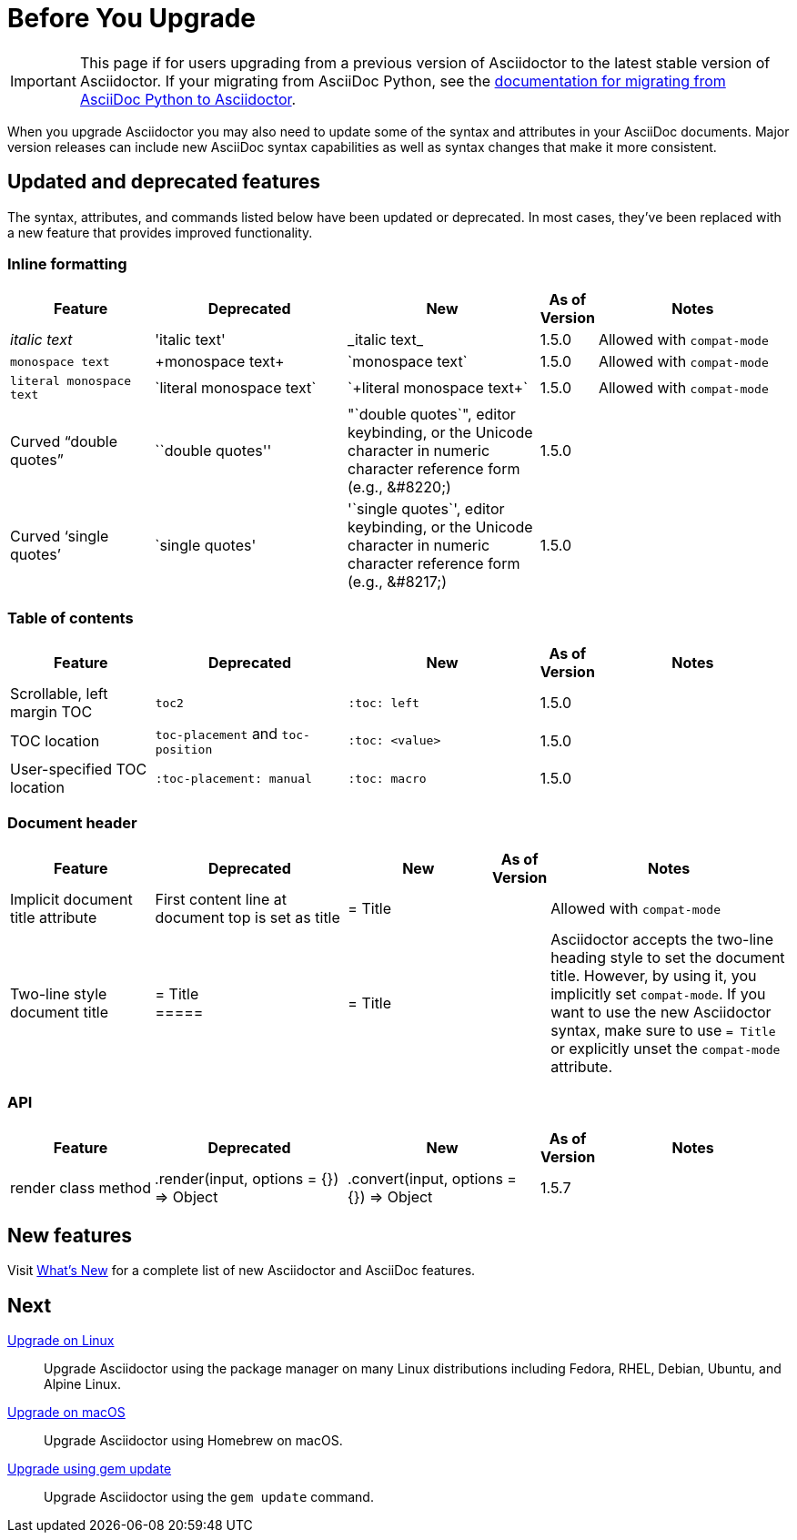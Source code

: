 = Before You Upgrade
//Syntax, Attributes, and Commands: What's Changed?

IMPORTANT: This page if for users upgrading from a previous version of Asciidoctor to the latest stable version of Asciidoctor.
If your migrating from AsciiDoc Python, see the xref:ROOT:migrate/from-asciidoc-python.adoc[documentation for migrating from AsciiDoc Python to Asciidoctor].

When you upgrade Asciidoctor you may also need to update some of the syntax and attributes in your AsciiDoc documents.
Major version releases can include new AsciiDoc syntax capabilities as well as syntax changes that make it more consistent.

== Updated and deprecated features

The syntax, attributes, and commands listed below have been updated or deprecated.
In most cases, they've been replaced with a new feature that provides improved functionality.

=== Inline formatting

[cols="15,20,20,5,20"]
|===
|Feature |Deprecated |New |As of Version |Notes

|_italic text_
|pass:['italic text']
|pass:[_italic text_]
|1.5.0
|Allowed with `compat-mode`

|`monospace text`
|pass:[+monospace text+]
|pass:[`monospace text`]
|1.5.0
|Allowed with `compat-mode`

|`+literal monospace text+`
|pass:[`literal monospace text`]
|pass:[`+literal monospace text+`]
|1.5.0
|Allowed with `compat-mode`

|Curved "`double quotes`"
|pass:[``double quotes'']
|pass:["`double quotes`"], editor keybinding, or the Unicode character in numeric character reference form (e.g., \&#8220;)
|1.5.0
|

|Curved '`single quotes`'
|pass:[`single quotes']
|pass:['`single quotes`'], editor keybinding, or the Unicode character in numeric character reference form (e.g., \&#8217;)
|1.5.0
|
|===

=== Table of contents

[cols="15,20,20,5,20"]
|===
|Feature |Deprecated |New |As of Version |Notes

|Scrollable, left margin TOC
|`toc2`
|`+:toc: left+`
|1.5.0
|

|TOC location
|`toc-placement` and `toc-position`
|`+:toc: <value>+`
|1.5.0
|

|User-specified TOC location
|`+:toc-placement: manual+`
|`+:toc: macro+`
|1.5.0
|

|===

=== Document header

[cols="15,20,15,5,25"]
|===
|Feature |Deprecated |New |As of Version |Notes

|Implicit document title attribute
|First content line at document top is set as title
|pass:[= Title]
|
|Allowed with `compat-mode`

|Two-line style document title
|pass:[= Title] +
pass:[=====]
|pass:[= Title]
|
|Asciidoctor accepts the two-line heading style to set the document title.
However, by using it, you implicitly set `compat-mode`.
If you want to use the new Asciidoctor syntax, make sure to use `= Title` or explicitly unset the `compat-mode` attribute.
|===

=== API

[cols="15,20,20,5,20"]
|===
|Feature |Deprecated |New |As of Version |Notes

|render class method
|+.render(input, options = {}) ⇒ Object+
|+.convert(input, options = {}) ⇒ Object+
|1.5.7
|
|===

== New features

Visit xref:ROOT:new-features.adoc[What's New] for a complete list of new Asciidoctor and AsciiDoc features.

////
== Proposed changes for future versions

[cols="15,20,20,5,20"]
|===
|Feature |Deprecated |New |As of Version |Notes

|Delimited open block
|pass:[--] +
open block content +
pass:[--]
|New syntax will allow for nested delimited open blocks
|2.0
|

|Set backend
|Set the backend from a document
|Backends can only be set in the CLI, environment, and API
|2.0
|

|Link attributes
|Set `linkattrs` to use link attribute syntax
|`linkattrs` is set implicitly so link attributes are available automatically
|2.0
|

|UI macros
|Set `experimental` to use the UI macros
|UI macros are available automatically
|2.0
|

|Document roles
|Roles are inherited; roles don't wrap the document
|Roles aren't inherited; roles wrap the document
|2.0
|
|===
////

////
== Compatibility mode

When it isn't feasibly to update your documents prior to upgrading Asciidoctor, you can run Asciidoctor in compatibility mode.
Compatibility mode is activated by setting the `compat-mode` attribute and allows Asciidoctor to accept and apply the deprecated syntax and/or behavior.
However, *not all deprecated syntax or behavior is available under the compatibility mode*.
////

== Next

xref:upgrade.adoc#upgrade-on-linux[Upgrade on Linux]::
Upgrade Asciidoctor using the package manager on many Linux distributions including Fedora, RHEL, Debian, Ubuntu, and Alpine Linux.

xref:upgrade.adoc#upgrade-on-macos[Upgrade on macOS]::
Upgrade Asciidoctor using Homebrew on macOS.

xref:upgrade.adoc#gem-update[Upgrade using gem update]::
Upgrade Asciidoctor using the `gem update` command.
